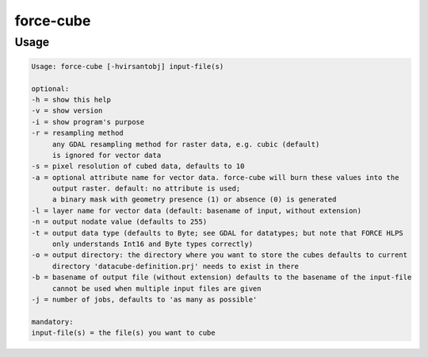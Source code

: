 .. _aux-cube:

force-cube
==========

Usage
^^^^^

.. code-block:: bash

    Usage: force-cube [-hvirsantobj] input-file(s)

    optional:
    -h = show this help
    -v = show version
    -i = show program's purpose
    -r = resampling method
         any GDAL resampling method for raster data, e.g. cubic (default)
         is ignored for vector data
    -s = pixel resolution of cubed data, defaults to 10
    -a = optional attribute name for vector data. force-cube will burn these values into the
         output raster. default: no attribute is used;
         a binary mask with geometry presence (1) or absence (0) is generated
    -l = layer name for vector data (default: basename of input, without extension)
    -n = output nodate value (defaults to 255)
    -t = output data type (defaults to Byte; see GDAL for datatypes; but note that FORCE HLPS
         only understands Int16 and Byte types correctly)
    -o = output directory: the directory where you want to store the cubes defaults to current
         directory 'datacube-definition.prj' needs to exist in there
    -b = basename of output file (without extension) defaults to the basename of the input-file
         cannot be used when multiple input files are given
    -j = number of jobs, defaults to 'as many as possible'

    mandatory:
    input-file(s) = the file(s) you want to cube
